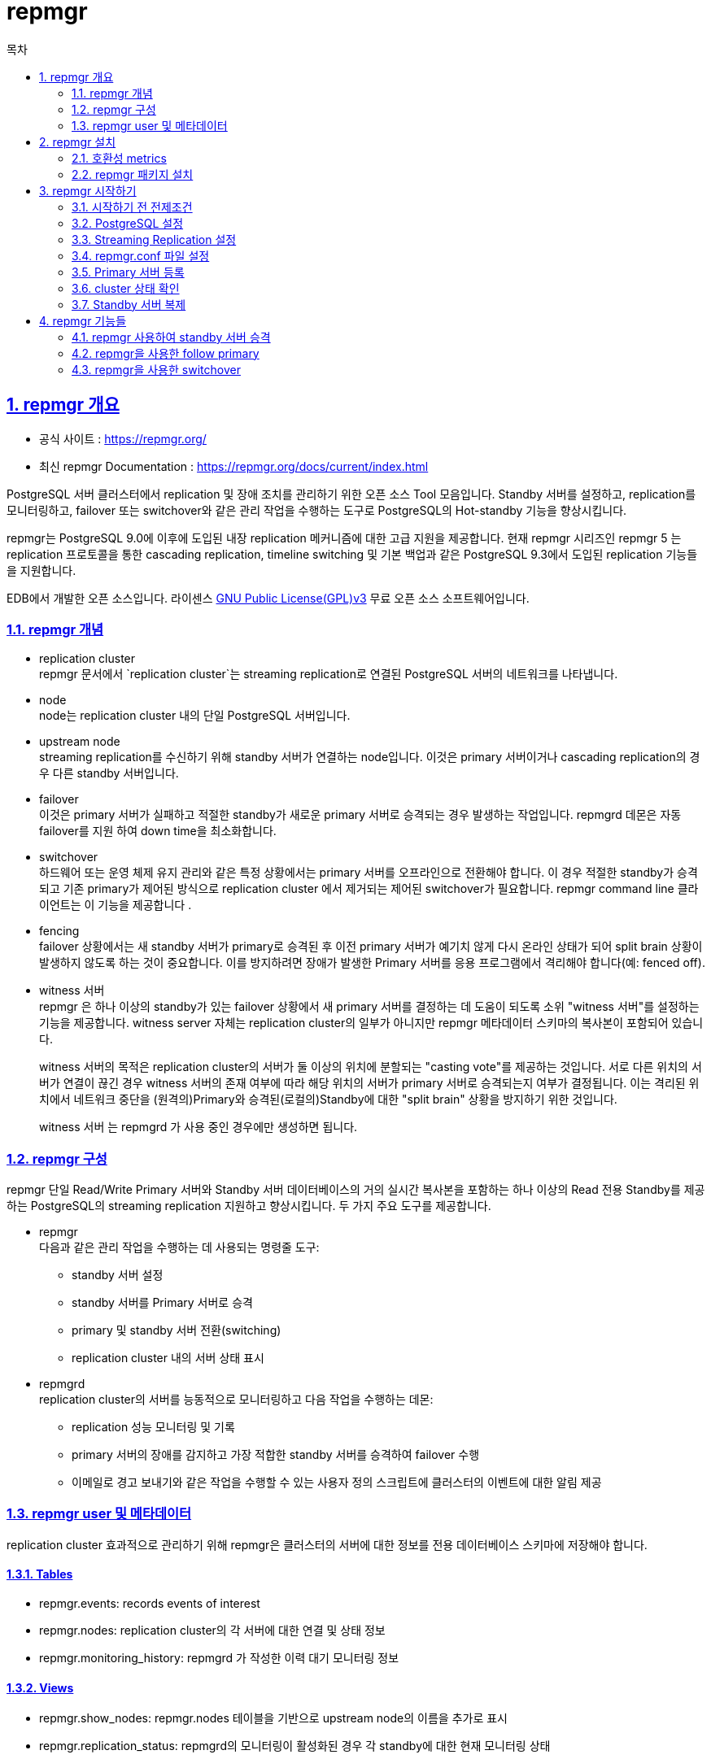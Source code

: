 = repmgr
:toc: 
:toc-title: 목차
:sectlinks:
:sectnums:


== repmgr 개요

- 공식 사이트 : https://repmgr.org/
- 최신 repmgr Documentation : https://repmgr.org/docs/current/index.html

PostgreSQL 서버 클러스터에서 replication 및 장애 조치를 관리하기 위한 오픈 소스 Tool 모음입니다. Standby 서버를 설정하고, replication를 모니터링하고, failover 또는 switchover와 같은 관리 작업을 수행하는 도구로 PostgreSQL의 Hot-standby 기능을 향상시킵니다.

repmgr는 PostgreSQL 9.0에 이후에 도입된 내장 replication 메커니즘에 대한 고급 지원을 제공합니다. 현재 repmgr 시리즈인 repmgr 5 는 replication 프로토콜을 통한 cascading replication, timeline switching 및 기본 백업과 같은 PostgreSQL 9.3에서 도입된 replication 기능들을 지원합니다.

EDB에서 개발한 오픈 소스입니다. 라이센스 link:https://www.gnu.org/licenses/gpl-3.0.html[GNU Public License(GPL)v3] 무료 오픈 소스 소프트웨어입니다.

=== repmgr 개념

- replication cluster +
repmgr 문서에서 `replication cluster`는 streaming replication로 연결된 PostgreSQL 서버의 네트워크를 나타냅니다.

- node +
node는 replication cluster 내의 단일 PostgreSQL 서버입니다.

- upstream node +
streaming replication를 수신하기 위해 standby 서버가 연결하는 node입니다. 이것은 primary 서버이거나 cascading replication의 경우 다른 standby 서버입니다.

- failover +
이것은 primary 서버가 실패하고 적절한 standby가 새로운 primary 서버로 승격되는 경우 발생하는 작업입니다. repmgrd 데몬은 자동 failover를 지원 하여 down time을 최소화합니다.

- switchover +
하드웨어 또는 운영 체제 유지 관리와 같은 특정 상황에서는 primary 서버를 오프라인으로 전환해야 합니다. 이 경우 적절한 standby가 승격되고 기존 primary가 제어된 방식으로 replication cluster 에서 제거되는 제어된 switchover가 필요합니다. repmgr command line 클라이언트는 이 기능을 제공합니다 .

- fencing +
failover 상황에서는 새 standby 서버가 primary로 승격된 후 이전 primary 서버가 예기치 않게 다시 온라인 상태가 되어 split brain 상황이 발생하지 않도록 하는 것이 중요합니다. 이를 방지하려면 장애가 발생한 Primary 서버를 응용 프로그램에서 격리해야 합니다(예: fenced off).

- witness 서버 +
repmgr 은 하나 이상의 standby가 있는 failover 상황에서 새 primary 서버를 결정하는 데 도움이 되도록 소위 "witness 서버"를 설정하는 기능을 제공합니다. witness server 자체는 replication cluster의 일부가 아니지만 repmgr 메타데이터 스키마의 복사본이 포함되어 있습니다.
+
witness 서버의 목적은 replication cluster의 서버가 둘 이상의 위치에 분할되는 "casting vote"를 제공하는 것입니다. 서로 다른 위치의 서버가 연결이 끊긴 경우 witness 서버의 존재 여부에 따라 해당 위치의 서버가 primary 서버로 승격되는지 여부가 결정됩니다. 이는 격리된 위치에서 네트워크 중단을 (원격의)Primary와 승격된(로컬의)Standby에 대한 "split brain" 상황을 방지하기 위한 것입니다.
+
witness 서버 는 repmgrd 가 ​​사용 중인 경우에만 생성하면 됩니다.

=== repmgr 구성
repmgr 단일 Read/Write Primary 서버와 Standby 서버 데이터베이스의 거의 실시간 복사본을 포함하는 하나 이상의 Read 전용 Standby를 제공하는 PostgreSQL의 streaming replication 지원하고 향상시킵니다. 두 가지 주요 도구를 제공합니다.

- repmgr +
다음과 같은 관리 작업을 수행하는 데 사용되는 명령줄 도구:
 * standby 서버 설정
 * standby 서버를 Primary 서버로 승격
 * primary 및 standby 서버 전환(switching)
 * replication cluster 내의 서버 상태 표시
- repmgrd +
replication cluster의 서버를 능동적으로 모니터링하고 다음 작업을 수행하는 데몬:
 * replication 성능 모니터링 및 기록
 * primary 서버의 장애를 감지하고 가장 적합한 standby 서버를 승격하여 failover 수행
 * 이메일로 경고 보내기와 같은 작업을 수행할 수 있는 사용자 정의 스크립트에 클러스터의 이벤트에 대한 알림 제공

 
=== repmgr user 및 메타데이터
replication cluster 효과적으로 관리하기 위해 repmgr은 클러스터의 서버에 대한 정보를 전용 데이터베이스 스키마에 저장해야 합니다. 

==== Tables
- repmgr.events: records events of interest
- repmgr.nodes: replication cluster의 각 서버에 대한 연결 및 상태 정보
- repmgr.monitoring_history: repmgrd 가 ​​작성한 이력 대기 모니터링 정보

==== Views
- repmgr.show_nodes: repmgr.nodes 테이블을 기반으로 upstream node의 이름을 추가로 표시
- repmgr.replication_status: repmgrd의 모니터링이 활성화된 경우 각 standby에 대한 현재 모니터링 상태

repmgr 메타데이터 스키마 는 기존 데이터베이스 또는 자체 전용 데이터베이스에 저장할 수 있습니다. repmgr 메타데이터 스키마 는 repmgr 에서 관리하는 복제 클러스터의 일부가 아닌 데이터베이스 서버에 상주할 수 없습니다. +
데이터베이스 사용자는 repmgr 데이터베이스에 접근 권한 및 변환할 수 있는 권한을 가지고 있어야합니다. 이 사용자는 슈퍼유저일 필요는 없지만 repmgr extension의 초기 설치와 같은 일부 작업에는 수퍼유저 연결이 필요합니다(필요한 경우 명령줄 옵션으로 지정할 수 있음 --superuser).

== repmgr 설치

=== 호환성 metrics
repmgr 5.3.2 기준으로 PostgreSQL 9.4 버전 이후는 모두 지원합니다.

|=============================
|repmgr version| 지원 여부?| 최근 release|	지원되는 PostgreSQL version
|repmgr 5.3|	YES|	5.3.2 (2022-05-25)|	9.4, 9.5, 9.6, 10, 11, 12, 13, 14
|repmgr 5.2|	NO|	5.2.1 (2020-12-07)|	9.4, 9.5, 9.6, 10, 11, 12, 13
|repmgr 5.1|	NO|	5.1.0 (2020-04-13)|	9.3, 9.4, 9.5, 9.6, 10, 11, 12
|repmgr 5.0|	NO|	5.0 (2019-10-15)|	9.3, 9.4, 9.5, 9.6, 10, 11, 12
|repmgr 4.x|	NO|	4.4 (2019-06-27)|	9.3, 9.4, 9.5, 9.6, 10, 11
|repmgr 3.x|	NO|	3.3.2 (2017-05-30)|	9.3, 9.4, 9.5, 9.6
|repmgr 2.x|	NO|	2.0.3 (2015-04-16)|	9.0, 9.1, 9.2, 9.3, 9.4
|=============================

=== repmgr 패키지 설치
현재 link:https://dl.enterprisedb.com/[EDB 공용 리포지토리]는 RedHat/CentOS 버전 6,7 및 8에 대한 지원을 제공합니다.

==== Repository pull
[source,bash]
-----
curl https://dl.enterprisedb.com/default/release/get/14/rpm | sudo bash
-----

==== Repository list 검증
[source,bash]
-----
yum repolist
-----

* 결과 +
[source,bash]
-----
2ndquadrant-dl-default-release-pg14/7/x86_64			2ndQuadrant packages (PG14) for 7 - x86_64                                                                             37
2ndquadrant-dl-default-release-pg14-debug/7/x86_64		2ndQuadrant packages (PG14) for 7 - x86_64 - Debug                                                                      6
-----

==== repmgr 설치
이 문서는 14버전을 기준으로 설치합니다.
-----
yum install repmgr14
-----

==== source code 링크(참고)
- 현재 버전 repmgr tar 파일 다운로드 : https://repmgr.org/
- 이전 버전 repmgr tar 파일 다운로드 : https://repmgr.org/downloads.html
- source code 설치 방법 : https://repmgr.org/docs/current/installation-source.html



== repmgr 시작하기

=== 시작하기 전 전제조건
- PostgreSQL 설치
 * 서버는 기본적으로 primary 서버, standby 서버가 있다는 것을 가정합니다.

그리고 PostgreSQL 서버에는 모두 다음과 같은 설정이 필요합니다.

- repmgr 설치(PostgreSQL 주버전과 호환이 맞는 버전)
- PostgreSQL 포트(ex. 5432)는 양방향으로 통신이 가능한 상태여야 합니다.
- switchover 기능 
 * 두 서버간 암호가 필요없이 ssh 연결이 가능한 상태
 * rsync 설치


=== PostgreSQL 설정

-----
#repmgr
max_wal_senders = 10
max_replication_slots = 10
wal_level = 'replica'
hot_standby = on
archive_mode = on
archive_command = '/bin/true'
-----

- max_wal_senders +
연결할 standby 서버보다 1개 더 설정합니다.

- max_replication_slots +
replication slot을 사용한다면 standby에 연결할 최소한 하나 이상으로 설정합니다. +
repmgr에서 replication slot을 사용한다면 repmgr.conf에 "user_replication_slots"를 "ture"로 설정합니다. +
만약 replicatioin slot을 사용하지 않을 경우에는 0으로 설정합니다.

- wal_level +
 * PostgreSQL 9.5 이하 : 'hot_standby' 또는 'logical'
 * PostgreSQL 9.6 이상 : 'replica' 또는 'logical'

- hot_standby +
standby 서버에서 읽기 전용 쿼리 활성화, primary 서버에서는 무시되기 때문에 switchover가 되는 경우를 생각하여 같이 활성화하는 것이 좋습니다.

- archive_mode +
WAL 파일 archive

- archive_command +
해당 예에서는 archive command를 더미 명령으로 설정합니다.

=== Streaming Replication 설정
==== repmgr User 및 데이터베이스 생성
[source,sql]
-----
CREATE USER repmgr WITH REPLICATION PASSWORD 'repmgr' SUPERUSER;
CREATE DATABASE repmgr OWNER repmgr;
-----
이 문서에서는 간단하게 하기 위해 repmgr 사용자를 superuser로 생성됩니다. 일반 사용자로 repmgr 사용자를 생성할 수 있습니다 . 그러나 특정 작업에는 superuser 권한이 필요합니다. 이 경우 명령줄 옵션 --superuser 을 제공하여 superuser를 지정할 수 있습니다.

그리고 다음과 같이 repmgr 유저에 대해서 search_path를 설정하면 view를 보는데 편합니다.
[source,sql]
-----
ALTER USER repmgr SET search_path TO repmgr, "$user", public;
-----

==== replication slot 생성
[source,sql]
-----
SELECT * FROM pg_create_physical_replication_slot('replication_slot1');
-----

- 조회 +
[source,sql]
-----
postgres=# SELECT slot_name, slot_type, active FROM pg_replication_slots;
     slot_name     | slot_type | active 
-------------------+-----------+--------
 replication_slot1 | physical  | f
(1 row)
-----

==== pg_hba.conf 설정
primary 서버와 standby 서버가 연결될 수 있도록 설정되어 있는지 확인합니다.

[]
-----
local   replication   repmgr                              trust
host    replication   repmgr      127.0.0.1/32            trust
host    replication   repmgr      192.168.1.0/24          trust
local   repmgr        repmgr                              trust
host    repmgr        repmgr      127.0.0.1/32            trust
host    repmgr        repmgr      192.168.1.0/24          trust
-----

==== standby 서버 설정
standby 서버에는 initdb를 생성하지 않습니다. repmgr이 복제해줄 cluster 디렉토리를 생성합니다. (0700)
그리고 primary 서버에 psql로 접속할 수 있는지 확인합니다.

-----
psql 'host=[primary서버 IP] user=repmgr dbname=repmgr connect_timeout=2'
-----


=== repmgr.conf 파일 설정
`repmgr.conf` 파일을 생성합니다. 생성 후 다음과 같이 파라미터를 설정합니다. 해당 파라미터는 필수적으로 사용되는 파라미터들입니다. +
`repmgr.conf` 은 PostgreSQL 서버를 설정하거나 다시 초기화할 때 덮어쓸 수 있으므로 PostgreSQL Cluster 디렉토리 내부에 저장해서는 안 됩니다.
-----
node_id=1            #greater than zero
node_name='node1'    #max length 63 ASCII character
conninfo='host=[IP] user=repmgr dbname=repmgr connect_timeout=2'
data_directory='/hypersql/pg/14/data'  
-----

repmgr.conf.sample 정보는 link:https://raw.githubusercontent.com/EnterpriseDB/repmgr/master/repmgr.conf.sample[해당 링크]를 참조 바라며, +
conninfo의 정보는 link:https://www.postgresql.org/docs/current/libpq-connect.html[해당 링크] 를 참조 바랍니다.

=== Primary 서버 등록
primary 서버를 등록하기 전에 primary 서버를 실행합니다.
-----
repmgr -f repmgr.conf primary register
-----

=== cluster 상태 확인
-----
repmgr -f repmgr.conf cluster show
-----

- 결과 +
[source,bash]
-----
 ID | Name  | Role    | Status    | Upstream | Location | Priority | Timeline | Connection string                                         
 ----+-------+---------+-----------+----------+----------+----------+----------+------------------------------------------------------------
 1  | node1 | primary | * running |          | default  | 100      | 1        | host=localhost user=repmgr dbname=repmgr connect_timeout=2
-----


내부 테이블로 조회할 수도 있습니다.

[source,bash]
-----
psql -U repmgr -d repmgr -c "SELECT * FROM repmgr.nodes;"
node_id | upstream_node_id | active | node_name |  type   | location | priority |                          conninfo                          | repluser | slot_name
 |         config_file         
---------+------------------+--------+-----------+---------+----------+----------+------------------------------------------------------------+----------+----------
-+-----------------------------
       1 |                  | t      | node1     | primary | default  |      100 | host=localhost user=repmgr dbname=repmgr connect_timeout=2 | repmgr   |          
 | /hypersql/pg/14/repmgr.conf
(1 row)
-----

=== Standby 서버 복제

Standby 서버에도 `repmgr.conf` 을 생성합니다.
-----
node_id=2
node_name='node2'
conninfo='host=[standby IP] user=repmgr dbname=repmgr connect_timeout=2'
data_directory='/var/lib/postgresql/data'
-----

다음 명령어로 standby서버에 복제될 수 있는지 확인할 수 있습니다.
-----
repmgr -h localhost -U repmgr -d repmgr -f repmgr_standby.conf standby clone --dry-run
-----

- 결과 +
[source,bash]
-----
NOTICE: destination directory "/hypersql/pg/14/data_standby" provided
INFO: connecting to source node
DETAIL: connection string is: host=localhost user=repmgr dbname=repmgr
DETAIL: current installation size is 1288 MB
INFO: "repmgr" extension is installed in database "repmgr"
INFO: replication slot usage not requested;  no replication slot will be set up for this standby
INFO: parameter "max_wal_senders" set to 10
NOTICE: checking for available walsenders on the source node (2 required)
INFO: sufficient walsenders available on the source node
DETAIL: 2 required, 10 available
NOTICE: checking replication connections can be made to the source server (2 required)
INFO: required number of replication connections could be made to the source server
DETAIL: 2 replication connections required
WARNING: data checksums are not enabled and "wal_log_hints" is "off"
DETAIL: pg_rewind requires "wal_log_hints" to be enabled
NOTICE: standby will attach to upstream node 1
HINT: consider using the -c/--fast-checkpoint option
INFO: would execute:
  pg_basebackup -l "repmgr base backup"  -D /hypersql/pg/14/data_standby -h localhost -p 5432 -U repmgr -X stream 
INFO: all prerequisites for "standby clone" are met
-----

해당 결과에 문제가 없다면 standby 서버를 복제 및 등록합니다.

-----
repmgr -h localhost -U repmgr -d repmgr -f repmgr_standby.conf standby clone
-----

- 결과 +
[source,bash]
-----
NOTICE: destination directory "/hypersql/pg/14/data_standby" provided
INFO: connecting to source node
DETAIL: connection string is: host=localhost user=repmgr dbname=repmgr
DETAIL: current installation size is 1288 MB
INFO: replication slot usage not requested;  no replication slot will be set up for this standby
NOTICE: checking for available walsenders on the source node (2 required)
NOTICE: checking replication connections can be made to the source server (2 required)
WARNING: data checksums are not enabled and "wal_log_hints" is "off"
DETAIL: pg_rewind requires "wal_log_hints" to be enabled
INFO: checking and correcting permissions on existing directory "/hypersql/pg/14/data_standby"
NOTICE: starting backup (using pg_basebackup)...
HINT: this may take some time; consider using the -c/--fast-checkpoint option
INFO: executing:
  pg_basebackup -l "repmgr base backup"  -D /hypersql/pg/14/data_standby -h localhost -p 5432 -U repmgr -X stream 
NOTICE: standby clone (using pg_basebackup) complete
NOTICE: you can now start your PostgreSQL server
HINT: for example: pg_ctl -D /hypersql/pg/14/data_standby start
HINT: after starting the server, you need to register this standby with "repmgr standby register"
-----

==== Standby 서버 실행 및 등록

primary서버에서 복제를 pg_basebackup을 통해 복제하기 때문에 파라미터 설정이 달라져야 할 수도(log_directory, port, pg_hba.cof 등) 있습니다. 해당 파라미터를 수정 후에 실행합니다.

-----
pg_ctl start
-----
standby에서 제대로 replication이 되는지 확인하고 싶다면 `SELECT * FROM pg_stat_wal_receiver;` 쿼리를 통해 확인합니다.

정상적으로 standby가 실행됬다면 repmgr에 등록합니다.
-----
repmgr -f repmgr_standby.conf standby register
-----

그리고 repmgr로 node들이 정상적으로 등록되었는지 확인합니다.

-----
repmgr -f repmgr.conf cluster show
-----

- 결과 +
[source,bash]
-----
 ID | Name  | Role    | Status    | Upstream | Location | Priority | Timeline | Connection string                                                   
----+-------+---------+-----------+----------+----------+----------+----------+----------------------------------------------------------------------
 1  | node1 | primary | * running |          | default  | 100      | 1        | host=192.168.0.8 user=repmgr dbname=repmgr connect_timeout=2          
 2  | node2 | standby |   running | node1    | default  | 100      | 1        | host=192.168.0.9 user=repmgr dbname=repmgr connect_timeout=2
-----


== repmgr 기능들

=== repmgr 사용하여 standby 서버 승격

- primary 서버 중지
-----
pg_ctl stop
-----

- cluster 상태 확인
-----
[hypersql@Clean-test-VM:14]$ repmgr -f repmgr_standby.conf cluster show
 ID | Name  | Role    | Status        | Upstream | Location | Priority | Timeline | Connection string                                                   
----+-------+---------+---------------+----------+----------+----------+----------+----------------------------------------------------------------------
 1  | node1 | primary | ? unreachable | ?        | default  | 100      |          | host=localhost user=repmgr dbname=repmgr connect_timeout=2          
 2  | node2 | standby |   running     | ? node1  | default  | 100      | 1        | host=localhost port=5434 user=repmgr dbname=repmgr connect_timeout=2
-----

- standby primary로 승격
-----
repmgr -f repmgr.conf standby promote
-----

=== repmgr을 사용한 follow primary

- primary 서버 중지

새로운 primary를 follow하기 위한 조건이 있습니다.

1) primary 서버가 실행중 +
2) follow할 standby 서버가 실행중

- 해당 standby가 새로운 primary 서버로 follow하는 명령어
-----
repmgr -f repmgr.conf standby follow
-----

==== Option

- `--dry-run` +
옵션을 사용하여 follow 여부를 미리 확인할 수 있습니다.

- `--upstream-node-id` +
follow 할 upstream node를 따로 설정할 수 있습니다.

- `-w`, `--wait` +
아직 follow할 primary 서버가 동작 중이 아닐 경우에 기다릴 때 사용합니다. `primary_follow_timeout`(기본값 : 60초)만큼 기다립니다. 이 값은 `repmgr.conf` 에서 설정할 수 있습니다.

==== 종료 코드
- SUCCESS (0) +
후속 작업이 성공했습니다. 또는 --dry-run제공된 경우 후속 작업을 방해하는 문제가 감지되지 않았습니다.

- ERR_BAD_CONFIG (1) +
repmgr 이 후속 작업을 계속 하지 못하게 하는 구성(config) 문제가 감지되었습니다.

- ERR_NO_RESTART (4) +
노드를 다시 시작할 수 없습니다.

- ERR_DB_CONN (6) +
repmgr이 노드 중 하나에 대한 데이터베이스 연결을 설정할 수 없습니다.

- ERR_FOLLOW_FAIL (23) +
repmgr이 다음 명령을 완료할 수 없습니다.


=== repmgr을 사용한 switchover
선택한 standby를 primary로 승격시키고 현재 primary를 강등시켜 standby로 만드는 작업입니다.
SSH 연결이 암호없이 이루어질 수 있도록 설정이 필요합니다.

- primary 서버에 동작할 start/stop/restart 명령어 조회 + 

[source,bash]
-----
repmgr -f repmgr.conf node service --list-actions --action=stop
repmgr -f repmgr.conf node service --list-actions --action=start
repmgr -f repmgr.conf node service --list-actions --action=restart
-----
이 명령어들은 service_start_command, service_stop_command, service_restart_command를 통해 설정할 수 있습니다. +
이것은 systemctl로 PostgreSQL을 사용할 때 적절한 명령어로 변경하는 것을 권장합니다.

그리고 switchover 과정에서 WAL파일을 archive하는 과정이 있다면 종료될 때까지 PostgreSQL 서버는 종료되지 않습니다. +
다음 명령어를 통해서 현재 pending 되어있는 상태의 WAL를 볼 수 있습니다.
-----
repmgr -f repmgr.conf node check --archive-ready
-----

- ssh 설정 +
통신해야하는 서버와 ssh를 설정합니다.
-----
ssh-keygen
scp id_rsa.pub []@./ssh/authorzied_keys/.
-----

`--siblings-follow` 는 강등된 primary 서버가 새로운 primary 서버를 따를 수 있도록 설정하는 것입니다.

- standby 서버에 switchover가 가능한지 확인
-----
repmgr standby switchover -f repmgr.conf --siblings-follow --dry-run 
-----